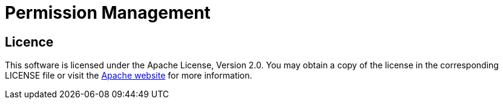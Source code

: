 = Permission Management

== Licence
This software is licensed under the Apache License, Version 2.0.
You may obtain a copy of the license in the corresponding LICENSE file or visit the link:https://www.apache.org/licenses/LICENSE-2.0[Apache website] for more information.